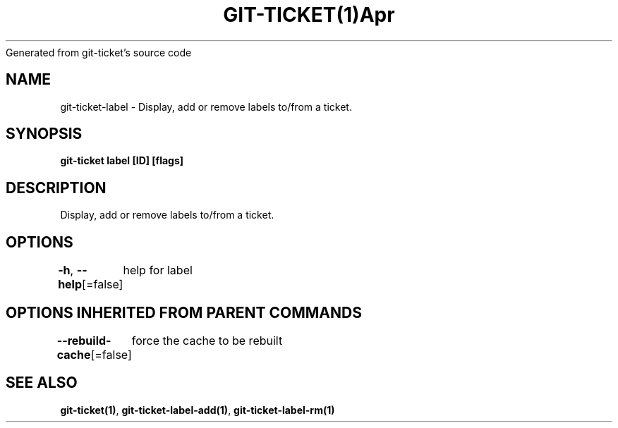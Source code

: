 .nh
.TH GIT\-TICKET(1)Apr 2019
Generated from git\-ticket's source code

.SH NAME
.PP
git\-ticket\-label \- Display, add or remove labels to/from a ticket.


.SH SYNOPSIS
.PP
\fBgit\-ticket label [ID] [flags]\fP


.SH DESCRIPTION
.PP
Display, add or remove labels to/from a ticket.


.SH OPTIONS
.PP
\fB\-h\fP, \fB\-\-help\fP[=false]
	help for label


.SH OPTIONS INHERITED FROM PARENT COMMANDS
.PP
\fB\-\-rebuild\-cache\fP[=false]
	force the cache to be rebuilt


.SH SEE ALSO
.PP
\fBgit\-ticket(1)\fP, \fBgit\-ticket\-label\-add(1)\fP, \fBgit\-ticket\-label\-rm(1)\fP
